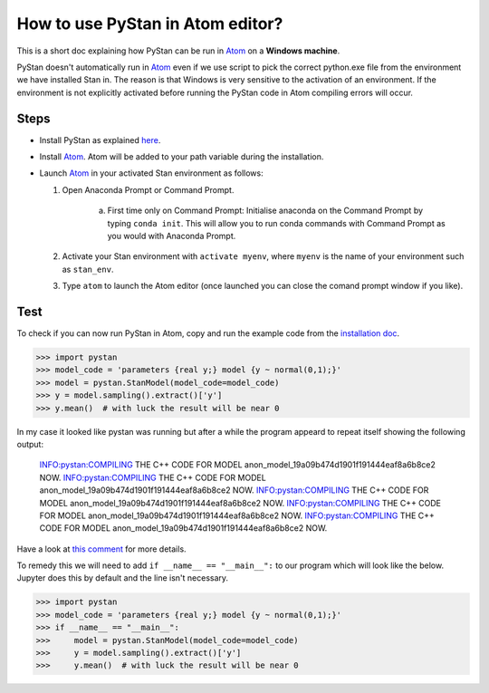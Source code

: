 How to use PyStan in Atom editor?
====================================

This is a short doc explaining how PyStan can be run in `Atom <http://atom.io>`_ on a **Windows machine**. 

PyStan doesn't automatically run in `Atom <http://atom.io>`_ even if we use script to pick the correct python.exe file from the environment we have installed Stan in. The reason is that Windows is very sensitive to the activation of an environment. If the environment is not explicitly activated before running the PyStan code in Atom compiling errors will occur.

Steps
------
- Install PyStan as explained `here <http://pystan.readthedocs.io/en/latest/windows.html#windows>`_.
- Install `Atom <http://atom.io>`_. Atom will be added to your path variable during the installation.
- Launch `Atom <http://atom.io>`_ in your activated Stan environment as follows:
  
  1. Open Anaconda Prompt or Command Prompt.
      
      a) First time only on Command Prompt: Initialise anaconda on the Command Prompt by typing ``conda init``. This will allow you to run conda commands with Command Prompt as you would with Anaconda Prompt.

  2. Activate your Stan environment with ``activate myenv``, where ``myenv`` is the name of your environment such as ``stan_env``.
  3. Type ``atom`` to launch the Atom editor (once launched you can close the comand prompt window if you like).

Test
------
To check if you can now run PyStan in Atom, copy and run the example code from the `installation doc <http://pystan.readthedocs.io/en/latest/windows.html#windows>`_.

>>> import pystan
>>> model_code = 'parameters {real y;} model {y ~ normal(0,1);}'
>>> model = pystan.StanModel(model_code=model_code)
>>> y = model.sampling().extract()['y']
>>> y.mean()  # with luck the result will be near 0

In my case it looked like pystan was running but after a while the program appeard to repeat itself showing the following output: 

    INFO:pystan:COMPILING THE C++ CODE FOR MODEL anon_model_19a09b474d1901f191444eaf8a6b8ce2 NOW.
    INFO:pystan:COMPILING THE C++ CODE FOR MODEL anon_model_19a09b474d1901f191444eaf8a6b8ce2 NOW.
    INFO:pystan:COMPILING THE C++ CODE FOR MODEL anon_model_19a09b474d1901f191444eaf8a6b8ce2 NOW.
    INFO:pystan:COMPILING THE C++ CODE FOR MODEL anon_model_19a09b474d1901f191444eaf8a6b8ce2 NOW.
    INFO:pystan:COMPILING THE C++ CODE FOR MODEL anon_model_19a09b474d1901f191444eaf8a6b8ce2 NOW.

Have a look at `this comment <https://github.com/stan-dev/pystan/issues/520#issuecomment-426970215>`_ for more details. 

To remedy this we will need to add ``if __name__ == "__main__":`` to our program which will look like the below. Jupyter does this by default and the line isn't necessary.

>>> import pystan
>>> model_code = 'parameters {real y;} model {y ~ normal(0,1);}'
>>> if __name__ == "__main__":
>>> 	model = pystan.StanModel(model_code=model_code)
>>> 	y = model.sampling().extract()['y']
>>> 	y.mean()  # with luck the result will be near 0
